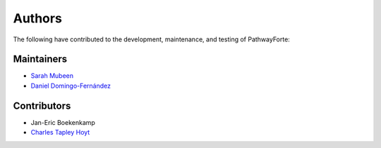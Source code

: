 Authors
=======
The following have contributed to the development, maintenance, and testing of PathwayForte:

Maintainers
-----------
- `Sarah Mubeen <https://github.com/10mubeen>`_
- `Daniel Domingo-Fernández <https://github.com/ddomingof>`_

Contributors
------------
- Jan-Eric Boekenkamp
- `Charles Tapley Hoyt <https://github.com/cthoyt>`_
